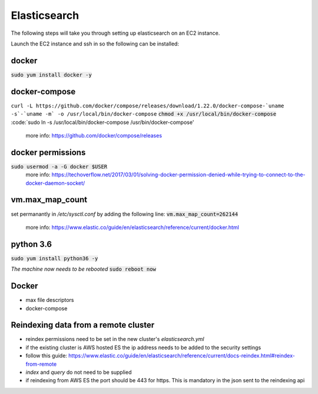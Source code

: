 Elasticsearch
=============

The following steps will take you through setting up elasticsearch on an EC2
instance.

Launch the EC2 instance and ssh in so the following can be installed:

docker
------
:code:`sudo yum install docker -y`

docker-compose
--------------
``curl -L https://github.com/docker/compose/releases/download/1.22.0/docker-compose-`uname -s`-`uname -m` -o /usr/local/bin/docker-compose``
:code:`chmod +x /usr/local/bin/docker-compose`
:code:`sudo ln -s /usr/local/bin/docker-compose /usr/bin/docker-compose'
    more info: https://github.com/docker/compose/releases

docker permissions
------------------
:code:`sudo usermod -a -G docker $USER`
    more info: https://techoverflow.net/2017/03/01/solving-docker-permission-denied-while-trying-to-connect-to-the-docker-daemon-socket/

vm.max_map_count
----------------
set permanantly in */etc/sysctl.conf* by adding the following line:
:code:`vm.max_map_count=262144`
    more info: https://www.elastic.co/guide/en/elasticsearch/reference/current/docker.html

python 3.6
----------
:code:`sudo yum install python36 -y`

*The machine now needs to be rebooted*
:code:`sudo reboot now`

Docker
------
- max file descriptors
- docker-compose

Reindexing data from a remote cluster
-------------------------------------
- reindex permissions need to be set in the new cluster's *elasticsearch.yml*
- if the existing cluster is AWS hosted ES the ip address needs to be added to
  the security settings
- follow this guide: https://www.elastic.co/guide/en/elasticsearch/reference/current/docs-reindex.html#reindex-from-remote
- *index* and *query* do not need to be supplied
- if reindexing from AWS ES the port should be 443 for https. This is mandatory in the json sent to the reindexing api

